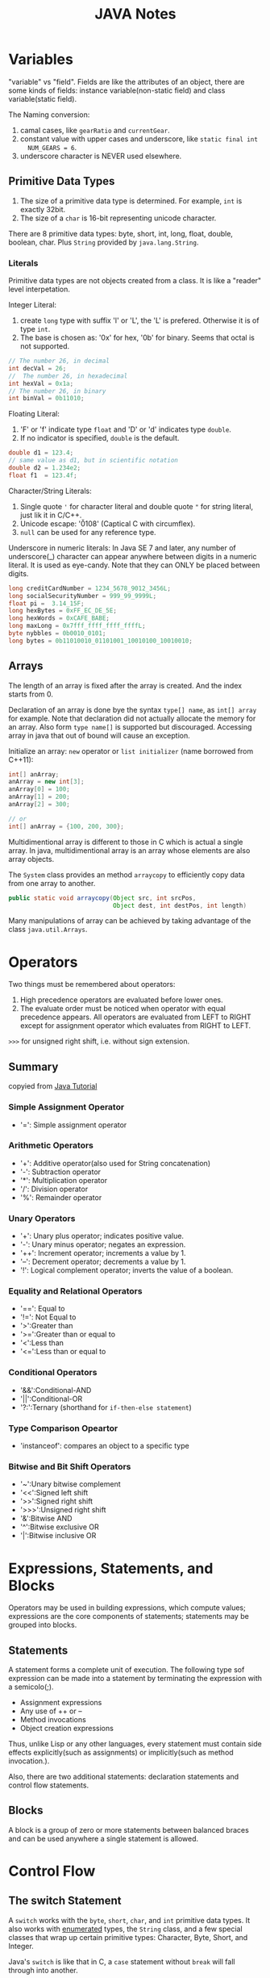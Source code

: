 #+title: JAVA Notes

* Variables
"variable" vs "field". Fields are like the attributes of an object, there are
some kinds of fields: instance variable(non-static field) and class
variable(static field).

The Naming conversion:
1. camal cases, like =gearRatio= and =currentGear=.
2. constant value with upper cases and underscore, like =static final int
   NUM_GEARS = 6=.
3. underscore character is NEVER used elsewhere.

** Primitive Data Types

1. The size of a primitive data type is determined. For example, =int= is
   exactly 32bit.
2. The size of a =char= is 16-bit representing unicode character.

There are 8 primitive data types: byte, short, int, long, float, double,
boolean, char. Plus =String= provided by =java.lang.String=.

*** Literals
Primitive data types are not objects created from a class. It is like a "reader"
level interpetation.

Integer Literal:
1. create =long= type with suffix 'l' or 'L', the 'L' is prefered. Otherwise it
   is of type =int=.
2. The base is chosen as: '0x' for hex, '0b' for binary. Seems that octal is not
   supported.

#+begin_src java
  // The number 26, in decimal
  int decVal = 26;
  //  The number 26, in hexadecimal
  int hexVal = 0x1a;
  // The number 26, in binary
  int binVal = 0b11010;
#+end_src

Floating Literal:
1. 'F' or 'f' indicate type =float= and 'D' or 'd' indicates type =double=.
2. If no indicator is specified, =double= is the default.
#+begin_src java
  double d1 = 123.4;
  // same value as d1, but in scientific notation
  double d2 = 1.234e2;
  float f1  = 123.4f;
#+end_src

Character/String Literals:
1. Single quote ='= for character literal and double quote ="= for string
   literal, just lik it in C/C++.
2. Unicode escape: '\u0108' (Captical C with circumflex).
3. =null= can be used for any reference type.

Underscore in numeric literals: In Java SE 7 and later, any number of
underscore(_) character can appear anywhere between digits in a numeric
literal. It is used as eye-candy. Note that they can ONLY be placed between
digits.
#+begin_src java
  long creditCardNumber = 1234_5678_9012_3456L;
  long socialSecurityNumber = 999_99_9999L;
  float pi =  3.14_15F;
  long hexBytes = 0xFF_EC_DE_5E;
  long hexWords = 0xCAFE_BABE;
  long maxLong = 0x7fff_ffff_ffff_ffffL;
  byte nybbles = 0b0010_0101;
  long bytes = 0b11010010_01101001_10010100_10010010;
#+end_src

** Arrays
The length of an array is fixed after the array is created. And the index starts
from 0.

Declaration of an array is done bye the syntax =type[] name=, as =int[] array=
for example. Note that declaration did not actually allocate the memory for an
array. Also form =type name[]= is supported but discouraged. Accessing array in
java that out of bound will cause an exception.

Initialize an array: =new= operator or =list initializer= (name borrowed from
C++11):
#+begin_src java
  int[] anArray;
  anArray = new int[3];
  anArray[0] = 100;
  anArray[1] = 200;
  anArray[2] = 300;

  // or
  int[] anArray = {100, 200, 300};
#+end_src

Multidimentional array is different to those in C which is actual a single
array. In java, multidimentional array is an array whose elements are also array
objects. 

The =System= class provides an method =arraycopy= to efficiently copy data from
one array to another.
#+begin_src java
  public static void arraycopy(Object src, int srcPos,
                               Object dest, int destPos, int length)
#+end_src

Many manipulations of array can be achieved by taking advantage of the class
=java.util.Arrays=. 

* Operators
Two things must be remembered about operators:
1. High precedence operators are evaluated before lower ones.
2. The evaluate order must be noticed when operator with equal precedence
   appears. All operators are evaluated from LEFT to RIGHT except for assignment
   operator which evaluates from RIGHT to LEFT.

=>>>= for unsigned right shift, i.e. without sign extension.

** Summary
   copyied from [[http://docs.oracle.com/javase/tutorial/java/nutsandbolts/opsummary.html][Java Tutorial]]

*** Simple Assignment Operator
- '=': Simple assignment operator
*** Arithmetic Operators
- '+': Additive operator(also used for String concatenation)
- '-': Subtraction operator
- '*': Multiplication operator
- '/': Division operator
- '%': Remainder operator
*** Unary Operators
- '+': Unary plus operator; indicates positive value.
- '-': Unary minus operator; negates an expression.
- '++': Increment operator; increments a value by 1.
- '--': Decrement operator; decrements a value by 1.
- '!': Logical complement operator; inverts the value of a boolean.
*** Equality and Relational Operators
- '==': Equal to
- '!=': Not Equal to
- '>':Greater than
- '>=':Greater than or equal to
- '<':Less than
- '<=':Less than or equal to

*** Conditional Operators
- '&&':Conditional-AND
- '||':Conditional-OR
- '?:':Ternary (shorthand for =if-then-else statement=)

*** Type Comparison Opeartor
- 'instanceof': compares an object to a specific type

*** Bitwise and Bit Shift Operators
- '~':Unary bitwise complement
- '<<':Signed left shift
- '>>':Signed right shift
- '>>>':Unsigned right shift
- '&':Bitwise AND
- '^':Bitwise exclusive OR
- '|':Bitwise inclusive OR

* Expressions, Statements, and Blocks
  Operators may be used in building expressions, which compute values;
  expressions are the core components of statements; statements may be grouped
  into blocks.

** Statements
   A statement forms a complete unit of execution. The following type sof
   expression can be made into a statement by terminating the expression with
   a semicolo(;).
   - Assignment expressions
   - Any use of ++ or --
   - Method invocations
   - Object creation expressions

   Thus, unlike Lisp or any other languages, every statement must contain side
   effects explicitly(such as assignments) or implicitly(such as method
   invocation.).

   Also, there are two additional statements: declaration statements and
   control flow statements.
** Blocks
   A block is a group of zero or more statements between balanced braces and
   can be used anywhere a single statement is allowed.
* Control Flow
** The switch Statement
   A =switch= works with the =byte=, =short=, =char=, and =int= primitive data
   types. It also works with _enumerated_ types, the =String= class, and a few
   special classes that wrap up certain primitive types: Character, Byte,
   Short, and Integer.

   Java's =switch= is like that in C, a =case= statement without =break= will
   fall through into another.

** The for Statement
   Note that like =for= in C++, you can declare variable inside initialization
   field and thus to limit the life span of that variable. For example:
   #+begin_src java
   for(int i=1; i<11; i++){
        System.out.println("Count is: " + i);
   }
   #+end_src

   =enhanced for= statement is designed for iteraton through Collections and
   arrays. Just like those in =python=.

   #+begin_src java
   int[] numbers = 
       {1,2,3,4,5,6,7,8,9,10};
   for (int item : numbers) {
       System.out.println("Count is: " + item);
   }
   #+end_src

   Note the =int item= part in the statement, the iterator should be declared
   inside =for= statement, otherwise syntax error.

** Branching Statements
   =break= in Java is provided in two forms: unlabeled and labeled. Unlabeled
   ones will break out the inner most loop, while labeled one will break out
   the labeled loop, for example:
   #+begin_src java
    search:
        for (i = 0; i < arrayOfInts.length; i++) {
            for (j = 0; j < arrayOfInts[i].length;
                 j++) {
                if (arrayOfInts[i][j] == searchfor) {
                    foundIt = true;
                    break search;
                }
            }
        }
   // break search will jump here.
   #+end_src 

   Note that different to =goto= in C/C++, labeled break statement do not pass
   control flow to the labeled position, instead, control flow is transferred
   to the statement immediately following the labeded(terminated) statement.

   Similarly, =continue= also have labeled and unlabeled form.

* Docs
- [[http://docs.oracle.com/javase/tutorial/extra/certification/javase-7-programmer1.html#basics][Java 7 programmer]]
